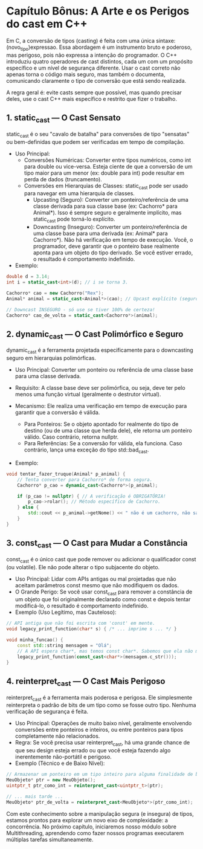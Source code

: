 * Capítulo Bônus: A Arte e os Perigos do cast em C++

Em C, a conversão de tipos (casting) é feita com uma única sintaxe: (novo_tipo)expressao. Essa abordagem é um instrumento bruto e poderoso, mas perigoso, pois não expressa a intenção do programador. O C++ introduziu quatro operadores de cast distintos, cada um com um propósito específico e um nível de segurança diferente. Usar o cast correto não apenas torna o código mais seguro, mas também o documenta, comunicando claramente o tipo de conversão que está sendo realizada.

A regra geral é: evite casts sempre que possível, mas quando precisar deles, use o cast C++ mais específico e restrito que fizer o trabalho.

** 1. static_cast — O Cast Sensato

static_cast é o seu "cavalo de batalha" para conversões de tipo "sensatas" ou bem-definidas que podem ser verificadas em tempo de compilação.

  - Uso Principal:
    - Conversões Numéricas: Converter entre tipos numéricos, como int para double ou vice-versa. Esteja ciente de que a conversão de um tipo maior para um menor (ex: double para int) pode resultar em perda de dados (truncamento).
    - Conversões em Hierarquias de Classes: static_cast pode ser usado para navegar em uma hierarquia de classes.
      - Upcasting (Seguro): Converter um ponteiro/referência de uma classe derivada para sua classe base (ex: Cachorro* para Animal*). Isso é sempre seguro e geralmente implícito, mas static_cast pode torná-lo explícito.
      - Downcasting (Inseguro): Converter um ponteiro/referência de uma classe base para uma derivada (ex: Animal* para Cachorro*). Não há verificação em tempo de execução. Você, o programador, deve garantir que o ponteiro base realmente aponta para um objeto do tipo derivado. Se você estiver errado, o resultado é comportamento indefinido.

  - Exemplo:

#+begin_src cpp
double d = 3.14;
int i = static_cast<int>(d); // i se torna 3.

Cachorro* cao = new Cachorro("Rex");
Animal* animal = static_cast<Animal*>(cao); // Upcast explícito (seguro).

// Downcast INSEGURO - só use se tiver 100% de certeza!
Cachorro* cao_de_volta = static_cast<Cachorro*>(animal);
#+end_src

** 2. dynamic_cast — O Cast Polimórfico e Seguro

dynamic_cast é a ferramenta projetada especificamente para o downcasting seguro em hierarquias polimórficas.

  - Uso Principal: Converter um ponteiro ou referência de uma classe base para uma classe derivada.

  - Requisito: A classe base deve ser polimórfica, ou seja, deve ter pelo menos uma função virtual (geralmente o destrutor virtual).

  - Mecanismo: Ele realiza uma verificação em tempo de execução para garantir que a conversão é válida.
    - Para Ponteiros: Se o objeto apontado for realmente do tipo de destino (ou de uma classe que herda dele), ele retorna um ponteiro válido. Caso contrário, retorna nullptr.
    - Para Referências: Se a conversão for válida, ela funciona. Caso contrário, lança uma exceção do tipo std::bad_cast.

  - Exemplo:

#+begin_src cpp
void tentar_fazer_truque(Animal* p_animal) {
    // Tenta converter para Cachorro* de forma segura.
    Cachorro* p_cao = dynamic_cast<Cachorro*>(p_animal);

    if (p_cao != nullptr) { // A verificação é OBRIGATÓRIA!
        p_cao->rolar(); // Método específico de Cachorro.
    } else {
        std::cout << p_animal->getNome() << " não é um cachorro, não sabe rolar.\n";
    }
}
#+end_src

** 3. const_cast — O Cast para Mudar a Constância

const_cast é o único cast que pode remover ou adicionar o qualificador const (ou volatile). Ele não pode alterar o tipo subjacente do objeto.

  - Uso Principal: Lidar com APIs antigas ou mal projetadas que não aceitam parâmetros const mesmo que não modifiquem os dados.
  - O Grande Perigo: Se você usar const_cast para remover a constância de um objeto que foi originalmente declarado como const e depois tentar modificá-lo, o resultado é comportamento indefinido.
  - Exemplo (Uso Legítimo, mas Cauteloso):

#+begin_src cpp
// API antiga que não foi escrita com 'const' em mente.
void legacy_print_function(char* s) { /* ... imprime s ... */ }

void minha_funcao() {
    const std::string mensagem = "Olá";
    // A API espera char*, mas temos const char*. Sabemos que ela não modifica.
    legacy_print_function(const_cast<char*>(mensagem.c_str()));
}
#+end_src

** 4. reinterpret_cast — O Cast Mais Perigoso

reinterpret_cast é a ferramenta mais poderosa e perigosa. Ele simplesmente reinterpreta o padrão de bits de um tipo como se fosse outro tipo. Nenhuma verificação de segurança é feita.

  - Uso Principal: Operações de muito baixo nível, geralmente envolvendo conversões entre ponteiros e inteiros, ou entre ponteiros para tipos completamente não relacionados.
  - Regra: Se você precisa usar reinterpret_cast, há uma grande chance de que seu design esteja errado ou que você esteja fazendo algo inerentemente não-portátil e perigoso.
  - Exemplo (Técnico e de Baixo Nível):

#+begin_src cpp
// Armazenar um ponteiro em um tipo inteiro para alguma finalidade de baixo nível.
MeuObjeto* ptr = new MeuObjeto();
uintptr_t ptr_como_int = reinterpret_cast<uintptr_t>(ptr);

// ... mais tarde ...
MeuObjeto* ptr_de_volta = reinterpret_cast<MeuObjeto*>(ptr_como_int);
#+end_src

Com este conhecimento sobre a manipulação segura (e insegura) de tipos, estamos prontos para explorar um novo eixo de complexidade: a concorrência. No próximo capítulo, iniciaremos nosso módulo sobre Multithreading, aprendendo como fazer nossos programas executarem múltiplas tarefas simultaneamente.
